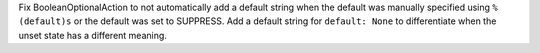 Fix BooleanOptionalAction to not automatically add a default string when the
default was manually specified using ``%(default)s`` or the default was set to
SUPPRESS.  Add a default string for ``default: None`` to differentiate when
the unset state has a different meaning.
